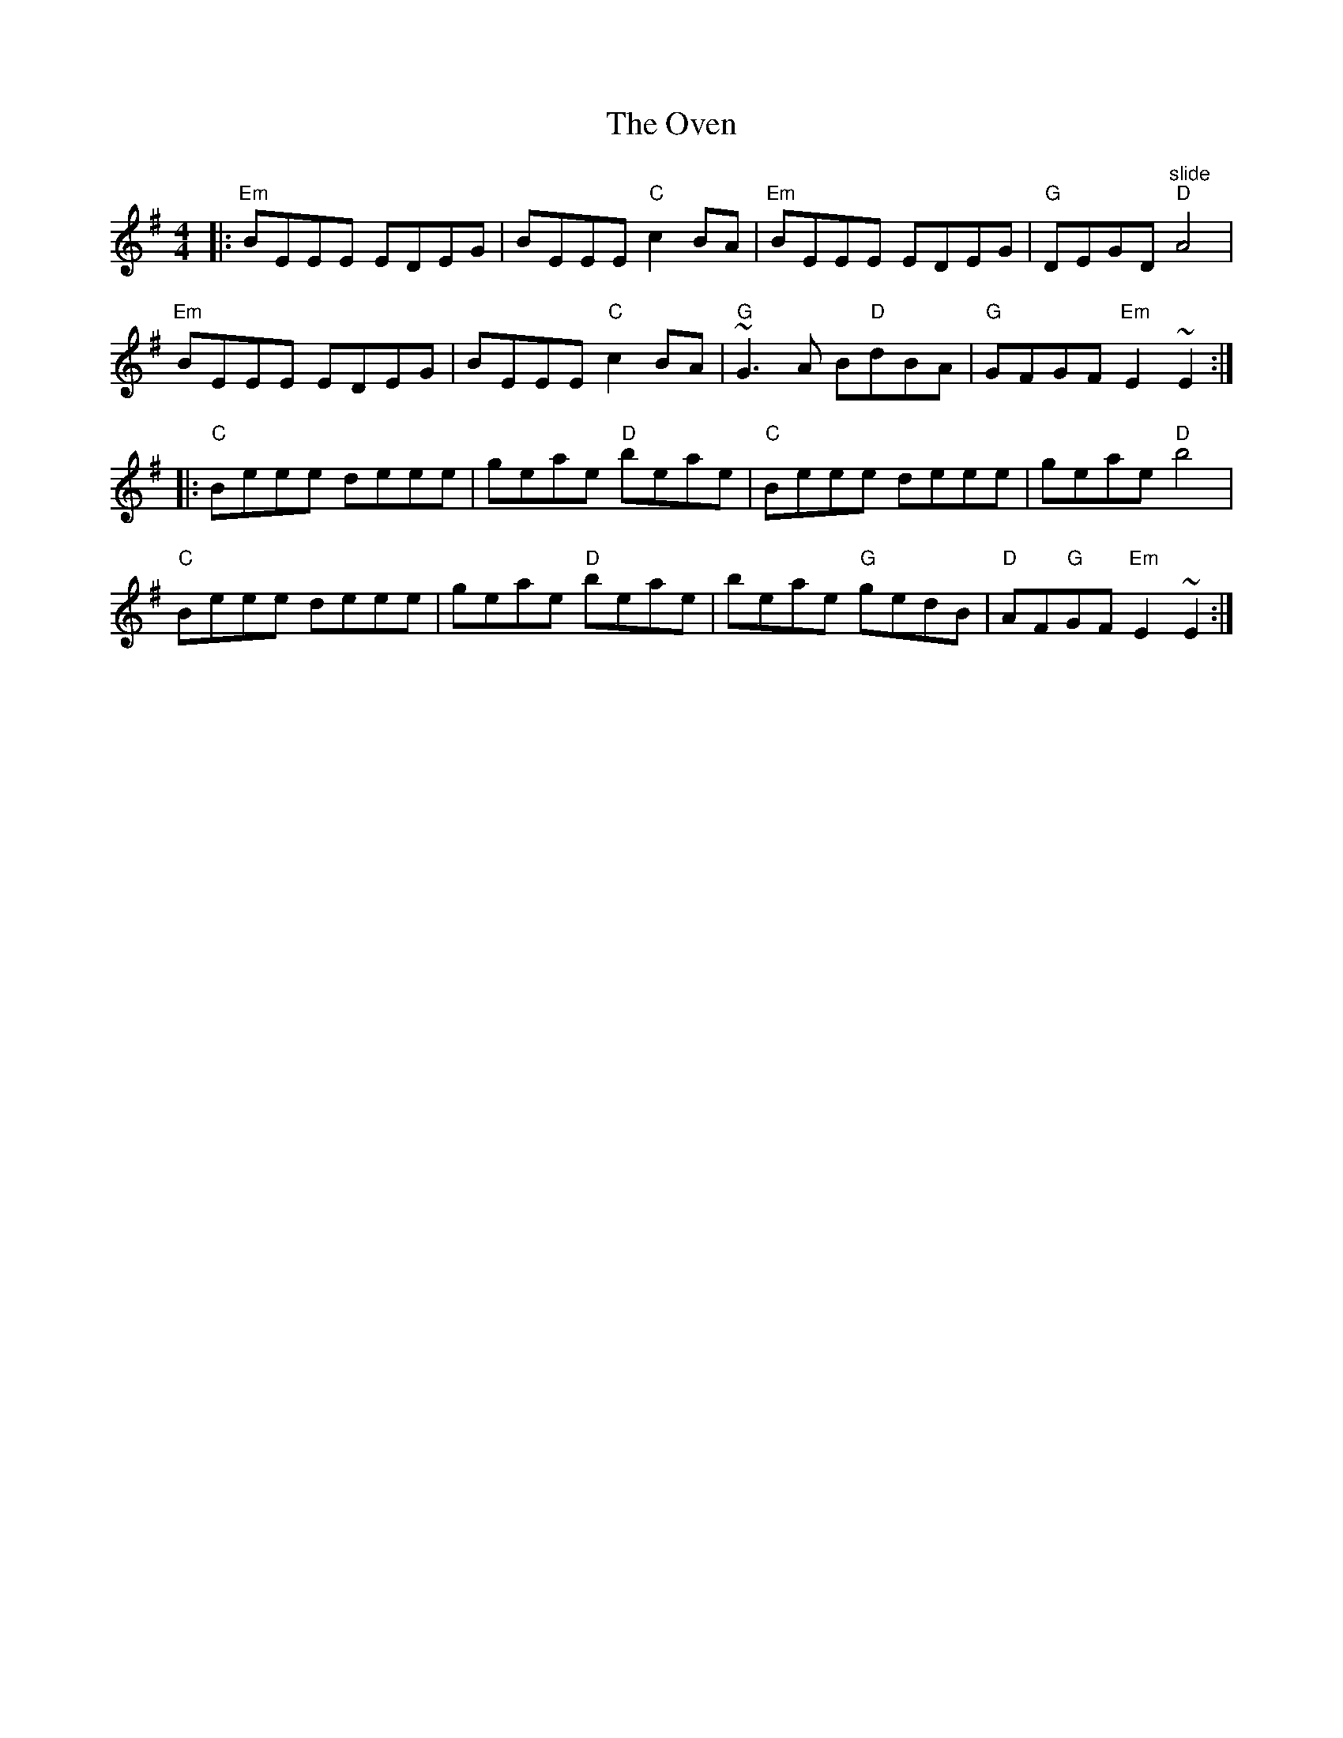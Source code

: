 X: 30895
T: Oven, The
R: reel
M: 4/4
K: Eminor
|:"Em"BEEE EDEG|BEEE "C"c2 BA|"Em"BEEE EDEG|"G"DEGD "slide" "D"A4|
"Em"BEEE EDEG|BEEE "C"c2 BA|"G"'~G3 A B"D"dBA|"G"GFGF "Em"E2~E2:|
|:"C"Beee deee|geae "D"beae|"C"Beee deee|geae "D"b4|
"C"Beee deee|geae "D"beae|beae "G"gedB|"D"AF"G"GF "Em"E2~E2:|

